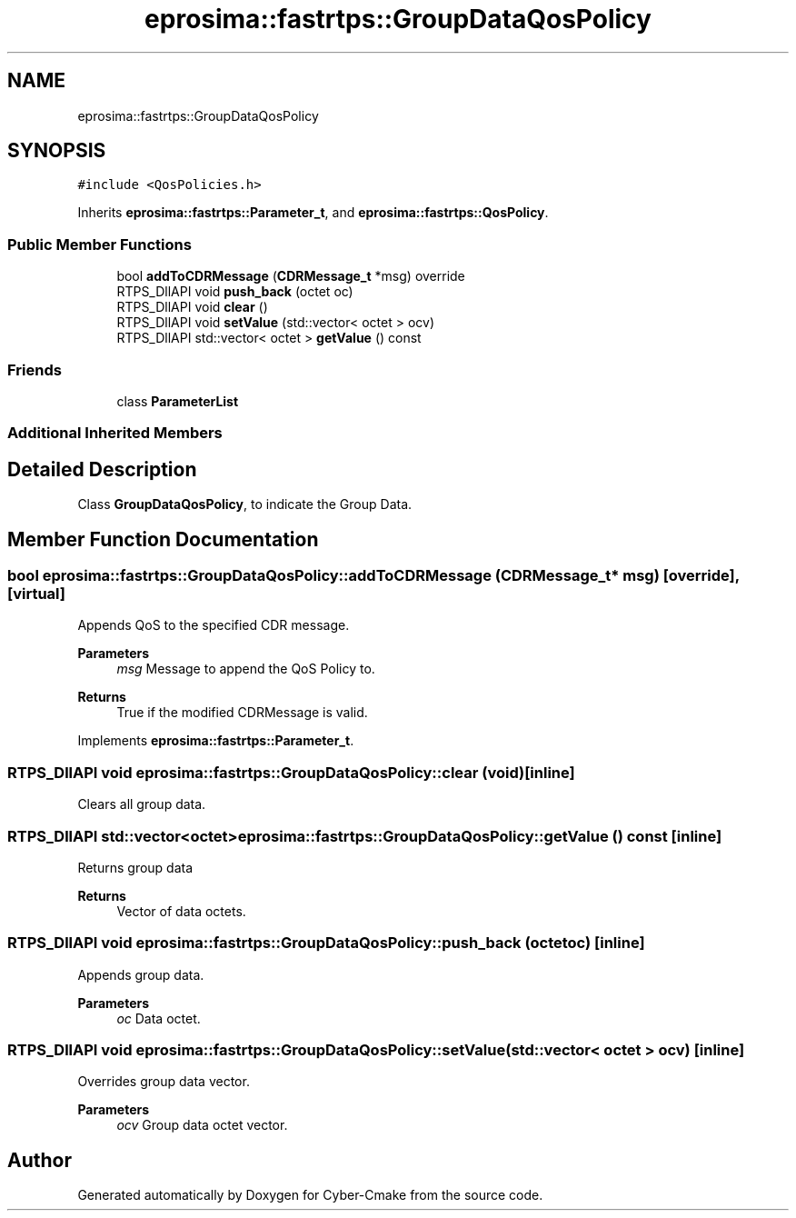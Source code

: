 .TH "eprosima::fastrtps::GroupDataQosPolicy" 3 "Sun Sep 3 2023" "Version 8.0" "Cyber-Cmake" \" -*- nroff -*-
.ad l
.nh
.SH NAME
eprosima::fastrtps::GroupDataQosPolicy
.SH SYNOPSIS
.br
.PP
.PP
\fC#include <QosPolicies\&.h>\fP
.PP
Inherits \fBeprosima::fastrtps::Parameter_t\fP, and \fBeprosima::fastrtps::QosPolicy\fP\&.
.SS "Public Member Functions"

.in +1c
.ti -1c
.RI "bool \fBaddToCDRMessage\fP (\fBCDRMessage_t\fP *msg) override"
.br
.ti -1c
.RI "RTPS_DllAPI void \fBpush_back\fP (octet oc)"
.br
.ti -1c
.RI "RTPS_DllAPI void \fBclear\fP ()"
.br
.ti -1c
.RI "RTPS_DllAPI void \fBsetValue\fP (std::vector< octet > ocv)"
.br
.ti -1c
.RI "RTPS_DllAPI std::vector< octet > \fBgetValue\fP () const"
.br
.in -1c
.SS "Friends"

.in +1c
.ti -1c
.RI "class \fBParameterList\fP"
.br
.in -1c
.SS "Additional Inherited Members"
.SH "Detailed Description"
.PP 
Class \fBGroupDataQosPolicy\fP, to indicate the Group Data\&. 
.SH "Member Function Documentation"
.PP 
.SS "bool eprosima::fastrtps::GroupDataQosPolicy::addToCDRMessage (\fBCDRMessage_t\fP * msg)\fC [override]\fP, \fC [virtual]\fP"
Appends QoS to the specified CDR message\&. 
.PP
\fBParameters\fP
.RS 4
\fImsg\fP Message to append the QoS Policy to\&. 
.RE
.PP
\fBReturns\fP
.RS 4
True if the modified CDRMessage is valid\&. 
.RE
.PP

.PP
Implements \fBeprosima::fastrtps::Parameter_t\fP\&.
.SS "RTPS_DllAPI void eprosima::fastrtps::GroupDataQosPolicy::clear (void)\fC [inline]\fP"
Clears all group data\&. 
.SS "RTPS_DllAPI std::vector<octet> eprosima::fastrtps::GroupDataQosPolicy::getValue () const\fC [inline]\fP"
Returns group data 
.PP
\fBReturns\fP
.RS 4
Vector of data octets\&. 
.RE
.PP

.SS "RTPS_DllAPI void eprosima::fastrtps::GroupDataQosPolicy::push_back (octet oc)\fC [inline]\fP"
Appends group data\&. 
.PP
\fBParameters\fP
.RS 4
\fIoc\fP Data octet\&. 
.RE
.PP

.SS "RTPS_DllAPI void eprosima::fastrtps::GroupDataQosPolicy::setValue (std::vector< octet > ocv)\fC [inline]\fP"
Overrides group data vector\&. 
.PP
\fBParameters\fP
.RS 4
\fIocv\fP Group data octet vector\&. 
.RE
.PP


.SH "Author"
.PP 
Generated automatically by Doxygen for Cyber-Cmake from the source code\&.
